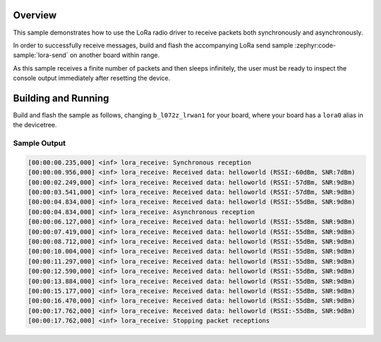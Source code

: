 .. zephyr:code-sample:: lora-receive
   :name: LoRa receive
   :relevant-api: lora_api

   Receive packets in both synchronous and asynchronous mode using the LoRa 
   radio.

Overview
********

This sample demonstrates how to use the LoRa radio driver to receive packets 
both synchronously and asynchronously.

In order to successfully receive messages, build and flash the accompanying
LoRa send sample :zephyr:code-sample:`lora-send` on another board within range.

As this sample receives a finite number of packets and then sleeps infinitely,
the user must be ready to inspect the console output immediately after 
resetting the device.

Building and Running
********************

Build and flash the sample as follows, changing ``b_l072z_lrwan1`` for
your board, where your board has a ``lora0`` alias in the devicetree.

.. zephyr-app-commands::
   :zephyr-app: zephyr/samples/drivers/lora/receive
   :host-os: unix
   :board: b_l072z_lrwan1
   :goals: build flash
   :compact:

Sample Output
=============

.. code-block:: console

    [00:00:00.235,000] <inf> lora_receive: Synchronous reception
    [00:00:00.956,000] <inf> lora_receive: Received data: helloworld (RSSI:-60dBm, SNR:7dBm)
    [00:00:02.249,000] <inf> lora_receive: Received data: helloworld (RSSI:-57dBm, SNR:9dBm)
    [00:00:03.541,000] <inf> lora_receive: Received data: helloworld (RSSI:-57dBm, SNR:9dBm)
    [00:00:04.834,000] <inf> lora_receive: Received data: helloworld (RSSI:-55dBm, SNR:9dBm)
    [00:00:04.834,000] <inf> lora_receive: Asynchronous reception
    [00:00:06.127,000] <inf> lora_receive: Received data: helloworld (RSSI:-55dBm, SNR:9dBm)
    [00:00:07.419,000] <inf> lora_receive: Received data: helloworld (RSSI:-55dBm, SNR:9dBm)
    [00:00:08.712,000] <inf> lora_receive: Received data: helloworld (RSSI:-55dBm, SNR:9dBm)
    [00:00:10.004,000] <inf> lora_receive: Received data: helloworld (RSSI:-55dBm, SNR:9dBm)
    [00:00:11.297,000] <inf> lora_receive: Received data: helloworld (RSSI:-55dBm, SNR:9dBm)
    [00:00:12.590,000] <inf> lora_receive: Received data: helloworld (RSSI:-55dBm, SNR:9dBm)
    [00:00:13.884,000] <inf> lora_receive: Received data: helloworld (RSSI:-55dBm, SNR:9dBm)
    [00:00:15.177,000] <inf> lora_receive: Received data: helloworld (RSSI:-55dBm, SNR:9dBm)
    [00:00:16.470,000] <inf> lora_receive: Received data: helloworld (RSSI:-55dBm, SNR:9dBm)
    [00:00:17.762,000] <inf> lora_receive: Received data: helloworld (RSSI:-55dBm, SNR:9dBm)
    [00:00:17.762,000] <inf> lora_receive: Stopping packet receptions
